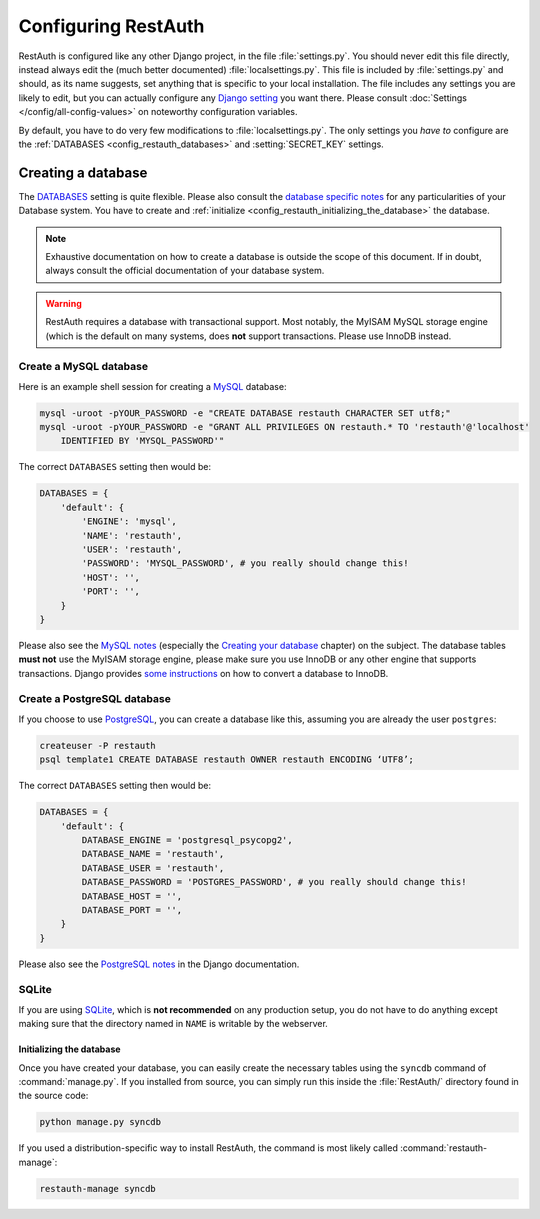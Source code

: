 Configuring RestAuth
====================

RestAuth is configured like any other Django project, in the file :file:`settings.py`. You
should never edit this file directly, instead always edit the (much better documented)
:file:`localsettings.py`. This file is included by :file:`settings.py` and should, as its name
suggests, set anything that is specific to your local installation. The file includes any settings
you are likely to edit, but you can actually configure any `Django setting
<https://docs.djangoproject.com/en/dev/ref/settings/>`_ you want there. Please consult
:doc:`Settings </config/all-config-values>` on noteworthy configuration variables.


By default, you have to do very few modifications to :file:`localsettings.py`. The only settings you
*have to* configure are the :ref:`DATABASES <config_restauth_databases>` and :setting:`SECRET_KEY`
settings. 

.. _config_restauth_databases:

Creating a database
-------------------

The `DATABASES <https://docs.djangoproject.com/en/dev/ref/settings/#databases>`_ setting is quite
flexible. Please also consult the `database specific notes
<https://docs.djangoproject.com/en/dev/ref/databases/>`_ for any particularities of your Database
system. You have to create and :ref:`initialize <config_restauth_initializing_the_database>`
the database.

.. NOTE:: Exhaustive documentation on how to create a database is outside the scope of this
   document. If in doubt, always consult the official documentation of your database system.

.. WARNING:: RestAuth requires a database with transactional support. Most notably, the MyISAM MySQL
   storage engine (which is the default on many systems, does **not** support transactions. Please
   use InnoDB instead.

Create a MySQL database
"""""""""""""""""""""""

Here is an example shell session for creating a `MySQL <http://www.mysql.com>`_ database:

.. code-block:: bash
   
   mysql -uroot -pYOUR_PASSWORD -e "CREATE DATABASE restauth CHARACTER SET utf8;"
   mysql -uroot -pYOUR_PASSWORD -e "GRANT ALL PRIVILEGES ON restauth.* TO 'restauth'@'localhost'
       IDENTIFIED BY 'MYSQL_PASSWORD'"

The correct ``DATABASES`` setting then would be:

.. code-block:: python
   
   DATABASES = {
       'default': {
           'ENGINE': 'mysql',
           'NAME': 'restauth',
           'USER': 'restauth',
           'PASSWORD': 'MYSQL_PASSWORD', # you really should change this!
           'HOST': '',
           'PORT': '',
       }
   }
   
Please also see the `MySQL notes
<https://docs.djangoproject.com/en/dev/ref/databases/#mysql-notes>`_ (especially the
`Creating your database
<https://docs.djangoproject.com/en/dev/ref/databases/#creating-your-database>`_ chapter) on the
subject. The database tables **must not** use the MyISAM storage engine, please make sure you use
InnoDB or any other engine that supports transactions. Django provides `some instructions
<https://docs.djangoproject.com/en/dev/ref/databases/#creating-your-tables>`_ on how to convert a
database to InnoDB.

Create a PostgreSQL database
""""""""""""""""""""""""""""

If you choose to use `PostgreSQL <http://www.postgresql.org>`_, you can create a database like this,
assuming you are already the user ``postgres``:

.. code-block:: bash

   createuser -P restauth
   psql template1 CREATE DATABASE restauth OWNER restauth ENCODING ‘UTF8’;
   
The correct ``DATABASES`` setting then would be:

.. code-block:: python
   
   DATABASES = {
       'default': {
           DATABASE_ENGINE = 'postgresql_psycopg2',
           DATABASE_NAME = 'restauth',
           DATABASE_USER = 'restauth',
           DATABASE_PASSWORD = 'POSTGRES_PASSWORD', # you really should change this!
           DATABASE_HOST = '',
           DATABASE_PORT = '',
       }
   }
   
Please also see the `PostgreSQL notes
<https://docs.djangoproject.com/en/dev/ref/databases/#postgresql-notes>`_ in the Django
documentation.
   
SQLite
""""""

If you are using `SQLite <http://www.sqlite.org/>`_, which is **not recommended** on any production
setup, you do not have to do anything except making sure that the directory named in ``NAME`` is
writable by the webserver.

.. _config_restauth_initializing_the_database:

Initializing the database
+++++++++++++++++++++++++

Once you have created your database, you can easily create the necessary tables using the ``syncdb``
command of :command:`manage.py`. If you installed from source, you can simply run this inside the
:file:`RestAuth/` directory found in the source code:

.. code-block:: bash
   
   python manage.py syncdb
   
If you used a distribution-specific way to install RestAuth, the command is most likely called
:command:`restauth-manage`:

.. code-block:: bash
   
   restauth-manage syncdb